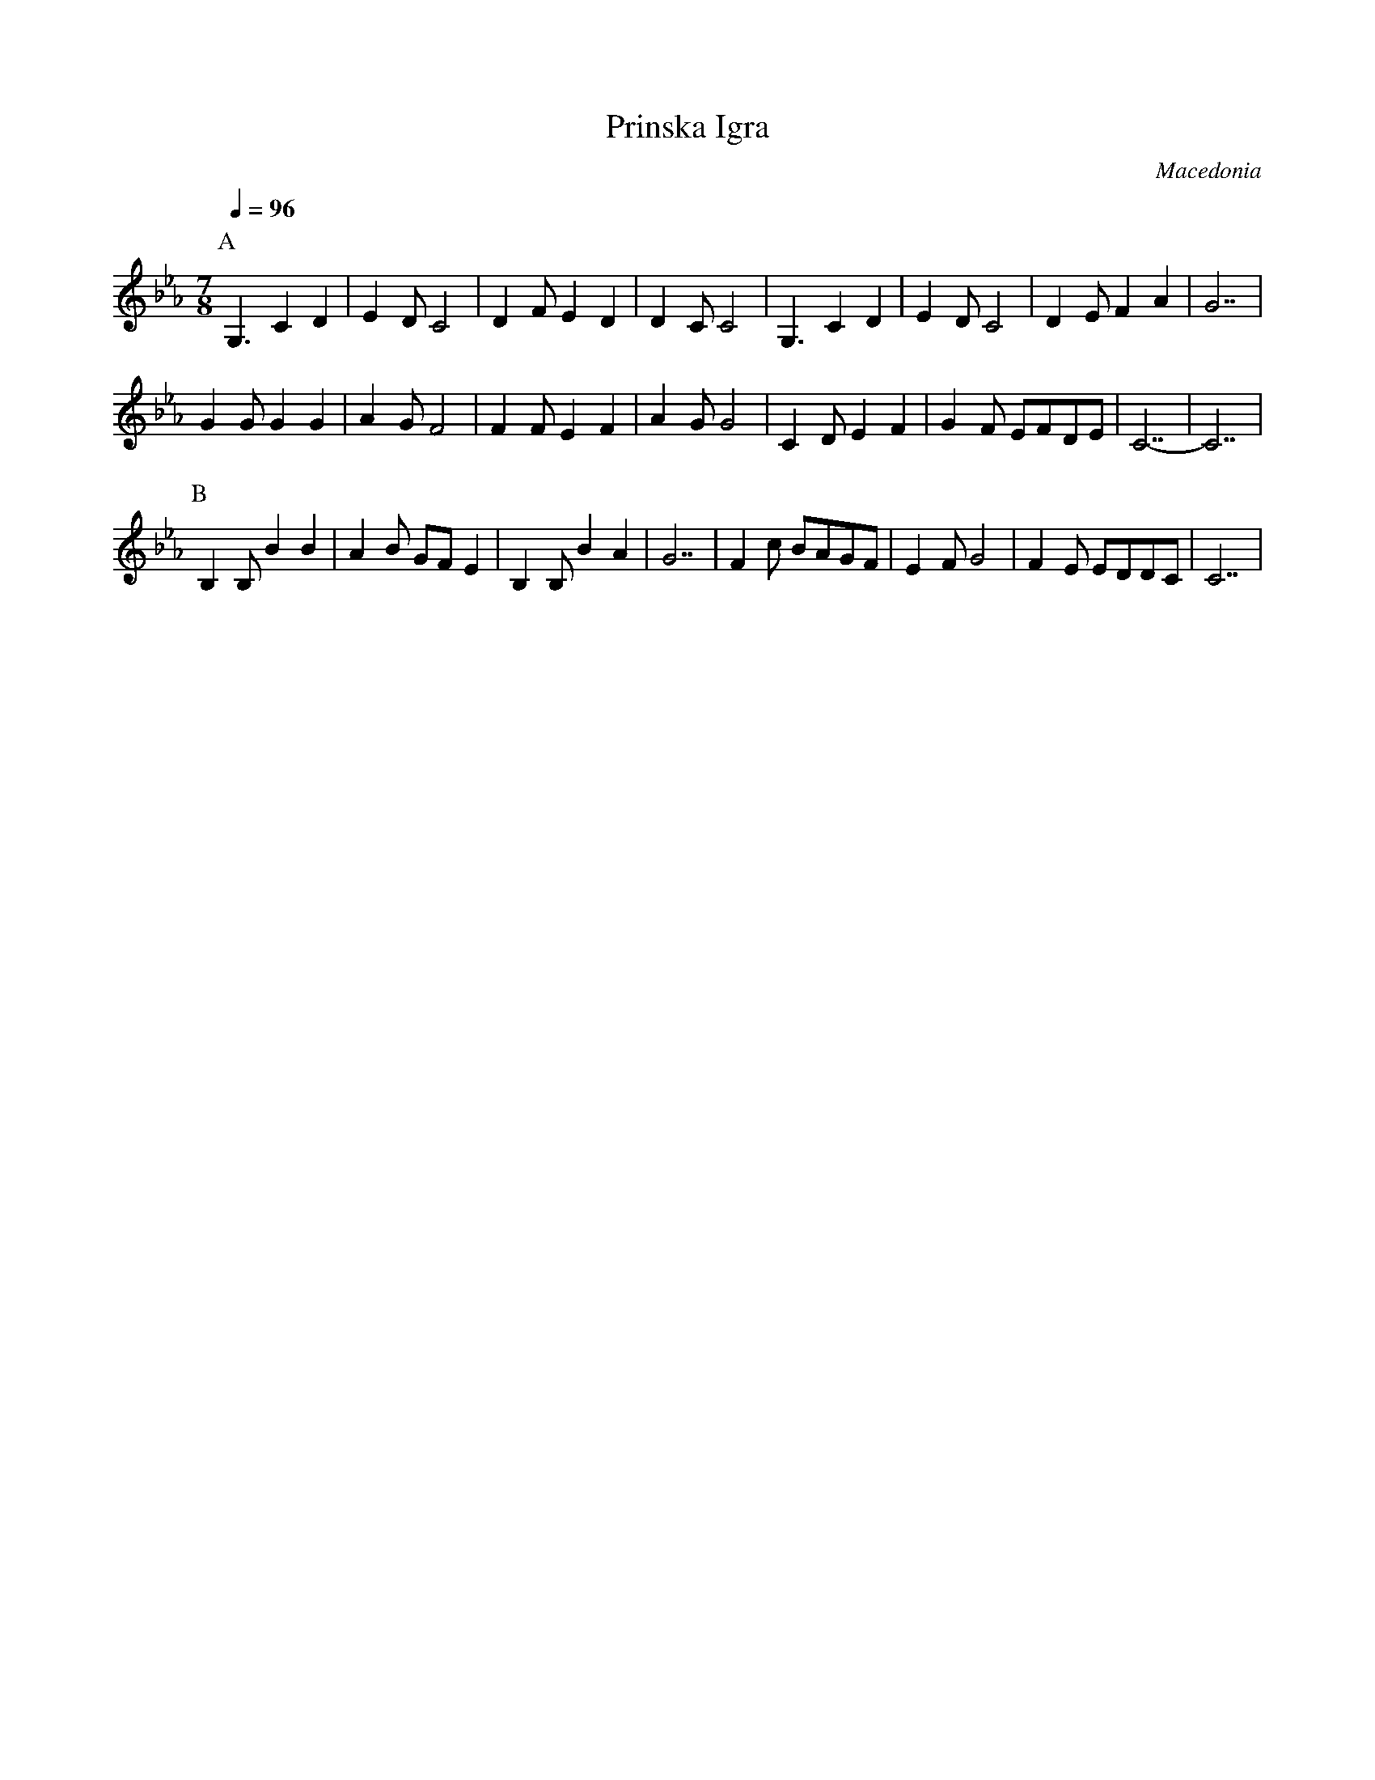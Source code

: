 X: 441
T: Prinska Igra
O: Macedonia
M: 7/8
K: Cm
Q: 1/4=96
P:A
%%MIDI drum d2dd2d2 60 61 60 61
%%MIDI drumon
G,3 C2D2|E2D C4|D2F E2D2|D2C C4|\
G,3 C2D2|E2D C4|D2E F2A2|G7|
G2G G2G2|A2G F4|F2F E2F2|A2G G4|\
C2D E2F2|G2F EFDE|C7-|C7|
P:B
B,2B, B2B2|A2B GFE2|B,2B, B2A2|G7|\
F2c BAGF|E2F G4|F2E EDDC|C7|
